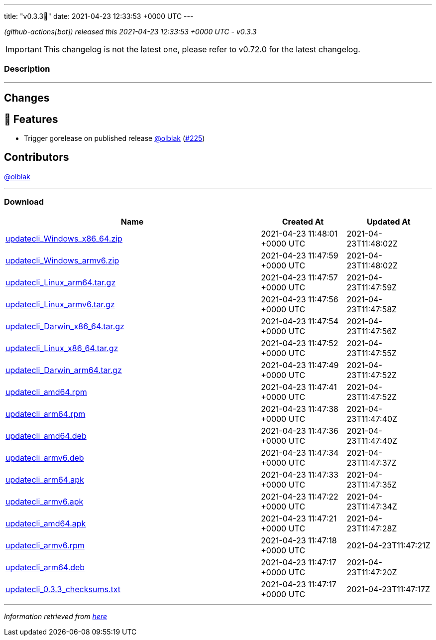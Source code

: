 ---
title: "v0.3.3🌈"
date: 2021-04-23 12:33:53 +0000 UTC
---

// Disclaimer: this file is generated, do not edit it manually.


__ (github-actions[bot]) released this 2021-04-23 12:33:53 +0000 UTC - v0.3.3__



IMPORTANT: This changelog is not the latest one, please refer to v0.72.0 for the latest changelog.


=== Description

---

++++

<h2>Changes</h2>
<h2>🚀 Features</h2>
<ul>
<li>Trigger gorelease on published release <a class="user-mention notranslate" data-hovercard-type="user" data-hovercard-url="/users/olblak/hovercard" data-octo-click="hovercard-link-click" data-octo-dimensions="link_type:self" href="https://github.com/olblak">@olblak</a> (<a class="issue-link js-issue-link" data-error-text="Failed to load title" data-id="865939642" data-permission-text="Title is private" data-url="https://github.com/updatecli/updatecli/issues/225" data-hovercard-type="pull_request" data-hovercard-url="/updatecli/updatecli/pull/225/hovercard" href="https://github.com/updatecli/updatecli/pull/225">#225</a>)</li>
</ul>
<h2>Contributors</h2>
<p><a class="user-mention notranslate" data-hovercard-type="user" data-hovercard-url="/users/olblak/hovercard" data-octo-click="hovercard-link-click" data-octo-dimensions="link_type:self" href="https://github.com/olblak">@olblak</a></p>

++++

---



=== Download

[cols="3,1,1" options="header" frame="all" grid="rows"]
|===
| Name | Created At | Updated At

| link:https://github.com/updatecli/updatecli/releases/download/v0.3.3/updatecli_Windows_x86_64.zip[updatecli_Windows_x86_64.zip] | 2021-04-23 11:48:01 +0000 UTC | 2021-04-23T11:48:02Z

| link:https://github.com/updatecli/updatecli/releases/download/v0.3.3/updatecli_Windows_armv6.zip[updatecli_Windows_armv6.zip] | 2021-04-23 11:47:59 +0000 UTC | 2021-04-23T11:48:02Z

| link:https://github.com/updatecli/updatecli/releases/download/v0.3.3/updatecli_Linux_arm64.tar.gz[updatecli_Linux_arm64.tar.gz] | 2021-04-23 11:47:57 +0000 UTC | 2021-04-23T11:47:59Z

| link:https://github.com/updatecli/updatecli/releases/download/v0.3.3/updatecli_Linux_armv6.tar.gz[updatecli_Linux_armv6.tar.gz] | 2021-04-23 11:47:56 +0000 UTC | 2021-04-23T11:47:58Z

| link:https://github.com/updatecli/updatecli/releases/download/v0.3.3/updatecli_Darwin_x86_64.tar.gz[updatecli_Darwin_x86_64.tar.gz] | 2021-04-23 11:47:54 +0000 UTC | 2021-04-23T11:47:56Z

| link:https://github.com/updatecli/updatecli/releases/download/v0.3.3/updatecli_Linux_x86_64.tar.gz[updatecli_Linux_x86_64.tar.gz] | 2021-04-23 11:47:52 +0000 UTC | 2021-04-23T11:47:55Z

| link:https://github.com/updatecli/updatecli/releases/download/v0.3.3/updatecli_Darwin_arm64.tar.gz[updatecli_Darwin_arm64.tar.gz] | 2021-04-23 11:47:49 +0000 UTC | 2021-04-23T11:47:52Z

| link:https://github.com/updatecli/updatecli/releases/download/v0.3.3/updatecli_amd64.rpm[updatecli_amd64.rpm] | 2021-04-23 11:47:41 +0000 UTC | 2021-04-23T11:47:52Z

| link:https://github.com/updatecli/updatecli/releases/download/v0.3.3/updatecli_arm64.rpm[updatecli_arm64.rpm] | 2021-04-23 11:47:38 +0000 UTC | 2021-04-23T11:47:40Z

| link:https://github.com/updatecli/updatecli/releases/download/v0.3.3/updatecli_amd64.deb[updatecli_amd64.deb] | 2021-04-23 11:47:36 +0000 UTC | 2021-04-23T11:47:40Z

| link:https://github.com/updatecli/updatecli/releases/download/v0.3.3/updatecli_armv6.deb[updatecli_armv6.deb] | 2021-04-23 11:47:34 +0000 UTC | 2021-04-23T11:47:37Z

| link:https://github.com/updatecli/updatecli/releases/download/v0.3.3/updatecli_arm64.apk[updatecli_arm64.apk] | 2021-04-23 11:47:33 +0000 UTC | 2021-04-23T11:47:35Z

| link:https://github.com/updatecli/updatecli/releases/download/v0.3.3/updatecli_armv6.apk[updatecli_armv6.apk] | 2021-04-23 11:47:22 +0000 UTC | 2021-04-23T11:47:34Z

| link:https://github.com/updatecli/updatecli/releases/download/v0.3.3/updatecli_amd64.apk[updatecli_amd64.apk] | 2021-04-23 11:47:21 +0000 UTC | 2021-04-23T11:47:28Z

| link:https://github.com/updatecli/updatecli/releases/download/v0.3.3/updatecli_armv6.rpm[updatecli_armv6.rpm] | 2021-04-23 11:47:18 +0000 UTC | 2021-04-23T11:47:21Z

| link:https://github.com/updatecli/updatecli/releases/download/v0.3.3/updatecli_arm64.deb[updatecli_arm64.deb] | 2021-04-23 11:47:17 +0000 UTC | 2021-04-23T11:47:20Z

| link:https://github.com/updatecli/updatecli/releases/download/v0.3.3/updatecli_0.3.3_checksums.txt[updatecli_0.3.3_checksums.txt] | 2021-04-23 11:47:17 +0000 UTC | 2021-04-23T11:47:17Z

|===


---

__Information retrieved from link:https://github.com/updatecli/updatecli/releases/tag/v0.3.3[here]__


